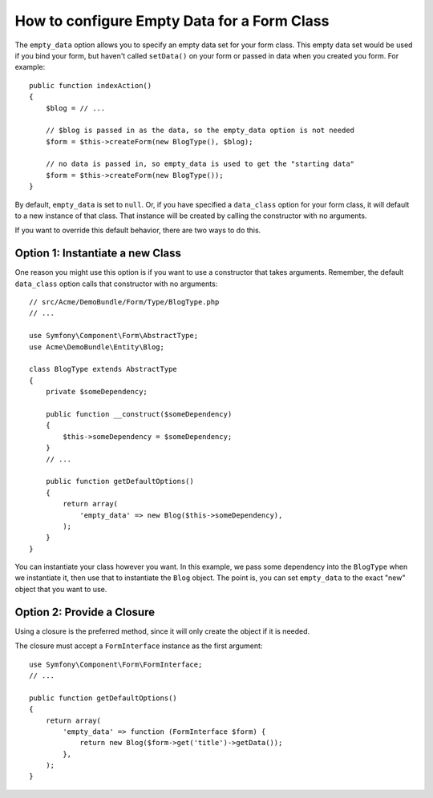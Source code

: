 .. index::
   single: Form; Empty data

How to configure Empty Data for a Form Class
============================================

The ``empty_data`` option allows you to specify an empty data set for your
form class. This empty data set would be used if you bind your form, but
haven't called ``setData()`` on your form or passed in data when you created
you form. For example::

    public function indexAction()
    {
        $blog = // ...

        // $blog is passed in as the data, so the empty_data option is not needed
        $form = $this->createForm(new BlogType(), $blog);

        // no data is passed in, so empty_data is used to get the "starting data"
        $form = $this->createForm(new BlogType());
    }

By default, ``empty_data`` is set to ``null``. Or, if you have specified
a ``data_class`` option for your form class, it will default to a new instance
of that class. That instance will be created by calling the constructor
with no arguments.

If you want to override this default behavior, there are two ways to do this.

Option 1: Instantiate a new Class
---------------------------------

One reason you might use this option is if you want to use a constructor
that takes arguments. Remember, the default ``data_class`` option calls
that constructor with no arguments::

    // src/Acme/DemoBundle/Form/Type/BlogType.php
    // ...

    use Symfony\Component\Form\AbstractType;
    use Acme\DemoBundle\Entity\Blog;

    class BlogType extends AbstractType
    {
        private $someDependency;

        public function __construct($someDependency)
        {
            $this->someDependency = $someDependency;
        }
        // ...

        public function getDefaultOptions()
        {
            return array(
                'empty_data' => new Blog($this->someDependency),
            );
        }
    }

You can instantiate your class however you want. In this example, we pass
some dependency into the ``BlogType`` when we instantiate it, then use that
to instantiate the ``Blog`` object. The point is, you can set ``empty_data``
to the exact "new" object that you want to use.

Option 2: Provide a Closure
---------------------------

Using a closure is the preferred method, since it will only create the object
if it is needed.

The closure must accept a ``FormInterface`` instance as the first argument::

    use Symfony\Component\Form\FormInterface;
    // ...

    public function getDefaultOptions()
    {
        return array(
            'empty_data' => function (FormInterface $form) {
                return new Blog($form->get('title')->getData());
            },
        );
    }
